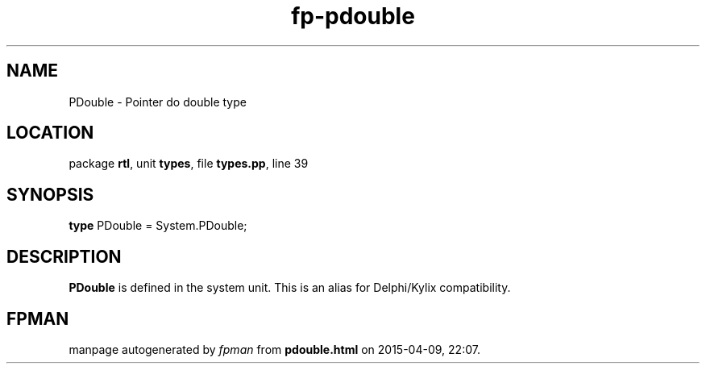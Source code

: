 .\" file autogenerated by fpman
.TH "fp-pdouble" 3 "2014-03-14" "fpman" "Free Pascal Programmer's Manual"
.SH NAME
PDouble - Pointer do double type
.SH LOCATION
package \fBrtl\fR, unit \fBtypes\fR, file \fBtypes.pp\fR, line 39
.SH SYNOPSIS
\fBtype\fR PDouble = System.PDouble;
.SH DESCRIPTION
\fBPDouble\fR is defined in the system unit. This is an alias for Delphi/Kylix compatibility.


.SH FPMAN
manpage autogenerated by \fIfpman\fR from \fBpdouble.html\fR on 2015-04-09, 22:07.


